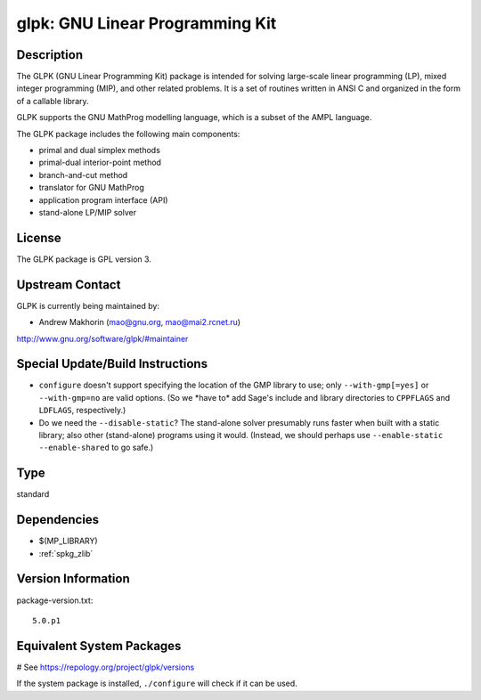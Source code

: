 .. _spkg_glpk:

glpk: GNU Linear Programming Kit
================================

Description
-----------

The GLPK (GNU Linear Programming Kit) package is intended for solving
large-scale linear programming (LP), mixed integer programming (MIP),
and other related problems. It is a set of routines written in ANSI C
and organized in the form of a callable library.

GLPK supports the GNU MathProg modelling language, which is a subset of
the AMPL language.

The GLPK package includes the following main components:

-  primal and dual simplex methods
-  primal-dual interior-point method
-  branch-and-cut method
-  translator for GNU MathProg
-  application program interface (API)
-  stand-alone LP/MIP solver

License
-------

The GLPK package is GPL version 3.


Upstream Contact
----------------

GLPK is currently being maintained by:

-  Andrew Makhorin (mao@gnu.org, mao@mai2.rcnet.ru)

http://www.gnu.org/software/glpk/#maintainer

Special Update/Build Instructions
---------------------------------

-  ``configure`` doesn't support specifying the location of the GMP
   library to use; only ``--with-gmp[=yes]`` or ``--with-gmp=no``
   are valid options. (So we \*have to\* add Sage's include and
   library directories to ``CPPFLAGS`` and ``LDFLAGS``, respectively.)

-  Do we need the ``--disable-static``? The stand-alone solver presumably
   runs faster when built with a static library; also other
   (stand-alone)
   programs using it would.
   (Instead, we should perhaps use ``--enable-static --enable-shared``
   to
   go safe.)


Type
----

standard


Dependencies
------------

- $(MP_LIBRARY)
- :ref:`spkg_zlib`

Version Information
-------------------

package-version.txt::

    5.0.p1

Equivalent System Packages
--------------------------

.. tab:: Alpine:

   .. CODE-BLOCK:: bash

       $ apk add glpk-dev

.. tab:: Arch Linux:

   .. CODE-BLOCK:: bash

       $ sudo pacman -S glpk

.. tab:: conda-forge:

   .. CODE-BLOCK:: bash

       $ conda install glpk

.. tab:: Debian/Ubuntu:

   .. CODE-BLOCK:: bash

       $ sudo apt-get install glpk-utils libglpk-dev

.. tab:: Fedora/Redhat/CentOS:

   .. CODE-BLOCK:: bash

       $ sudo dnf install glpk glpk-devel glpk-utils

.. tab:: FreeBSD:

   .. CODE-BLOCK:: bash

       $ sudo pkg install math/glpk

.. tab:: Gentoo Linux:

   .. CODE-BLOCK:: bash

       $ sudo emerge sci-mathematics/glpk

.. tab:: Homebrew:

   .. CODE-BLOCK:: bash

       $ brew install glpk

.. tab:: MacPorts:

   .. CODE-BLOCK:: bash

       $ sudo port install glpk

.. tab:: mingw-w64:

   .. CODE-BLOCK:: bash

       $ sudo pacman -S \$\{MINGW_PACKAGE_PREFIX\}-glpk

.. tab:: Nixpkgs:

   .. CODE-BLOCK:: bash

       $ nix-env -f \'\<nixpkgs\>\' --install --attr glpk

.. tab:: openSUSE:

   .. CODE-BLOCK:: bash

       $ sudo zypper install glpk glpk-devel

.. tab:: pyodide:

   install the following packages: glpk

.. tab:: Void Linux:

   .. CODE-BLOCK:: bash

       $ sudo xbps-install glpk-devel

# See https://repology.org/project/glpk/versions

If the system package is installed, ``./configure`` will check if it can be used.
